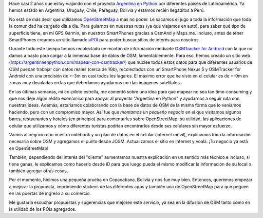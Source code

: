 .. title: OpenStreetMap paga nuestro alojamiento
.. slug: openstreetmap-paga-nuestro-alojamiento
.. date: 2015-09-18 17:24:18 UTC-03:00
.. tags: openstreetmap, copacabana, bolivia, argentina en python, ellaquimica
.. category: 
.. link: 
.. description: 
.. type: text

Hace casi 2 años que estoy viajando con el proyecto `Argentina en
Python <https://argentinaenpython.com>`_ por diferentes países de
Latinoamérica. Ya hemos estado en Argentina, Uruguay, Chile, Paraguay,
Bolivia y estamos recién llegaditos a Perú.

No está de más decir que utilizamos `OpenStreetMap <http://osm.org>`_
a más no poder. Le sacamos el jugo a toda la información que toda la
comunidad ha cargado día a día. Para guíarnos en nuestras rutas (ya
que viajamos en auto), para saber qué tipo de superficie tiene, en mi
GPS Garmin, en nuestros SmartPhones gracias a OsmAnd y
Maps.me. Incluso, antes de tener SmartPhones creamos un sitio llamado
`uPOI <http://upoi.org/>`_ para poder buscar sitios de interés para
nosotros.

Durante todo este tiempo hemos recolectado un montón de información
mediante `OSMTracker for Android
<https://play.google.com/store/apps/details?id=me.guillaumin.android.osmtracker>`_
con la que no damos a basto para cargar a la inmensa base de datos de
OSM, lamentablemente. Para eso, hemos creado un sitio web
(https://argentinaenpython.com/mapear-con-osmtracker/) que nuclee
todos estos datos para que diferentes usuarios de OSM puedan trabajar
con datos reales (cerca de 1Gb), recolectados con un SmartPhone Nexus
5 y OSMTracker for Android con una precisión de +-3m en casi todos los
lugares. El máximo error que he visto en el celular es de +-9m en
zonas muy desoladas en las que deberíamos ayudarnos con las imágenes
satelitales.

.. TEASER_END

En las últimas semanas, mi co-piloto estrella, me comentó sobre una
idea para que mapear no sea tan time-consuming y que nos deje algún
rédito económico para apoyar al proyecto "Argentina en Python" y
ayudarnos a seguir ruta con nuestras ideas. Además, estaríamos
colaborando con la base de datos de OSM de la misma forma que lo
veníamos haciendo, pero con un compromiso mayor. Así fue que *montamos
un pequeño negocio* en el que visitamos algunos bares, restaurantes y
hoteles (en principio) para comentarles sobre OpenStreetMap, su
utilidad, las aplicaciones de celular que utilizamos y cómo diferentes
turistas podrían encontrarlos desde sus celulares sin mayor esfuerzo.

Vamos al negocio con nuestra notebook y un plan de datos en el celular
(internet móvil), explicamos toda la información necesaria sobre OSM y
agregamos el punto desde JOSM. Actualizamos el sitio en Internet y
voalá. ¡Tu negocio ya está en OpenStreetMap!

También, dependiendo del interés del "cliente" aumentamos nuestra
explicación en un sentido más técnico e incluso, si tiene ganas, le
explicamos como hacerlo desde iD para que luego pueda el mismo
modificar la información de su local o también agregar otras cosas.

Por el momento, hicimos una pequeña prueba en Copacabana, Bolivia y
nos fue muy bien. Entonces, queremos empezar a mejorar la propuesta,
imprimiendo stickers de las diferentes apps y también una de
OpenStreetMap para que peguen en las puertas de ingreso a su comercio.

Me gustaría escuchar propuestas y sugerencias que mejoren este
*servicio*, ya sea en la difusión de OSM tanto como en la utilidad de
los POIs agregados.
